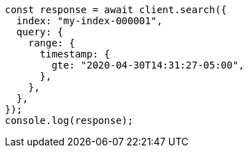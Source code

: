 // This file is autogenerated, DO NOT EDIT
// Use `node scripts/generate-docs-examples.js` to generate the docs examples

[source, js]
----
const response = await client.search({
  index: "my-index-000001",
  query: {
    range: {
      timestamp: {
        gte: "2020-04-30T14:31:27-05:00",
      },
    },
  },
});
console.log(response);
----
